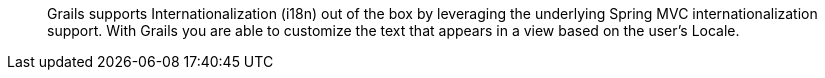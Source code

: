 ____
Grails supports Internationalization (i18n) out of the box by leveraging the underlying Spring MVC internationalization support. With Grails you are able to customize the text that appears in a view based on the user’s Locale.
____
